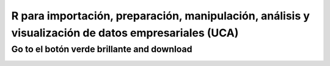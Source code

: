 ######################################################################################################
R para importación, preparación, manipulación, análisis y visualización de datos empresariales (UCA)
######################################################################################################


==============================================
Go to el botón verde brillante and download
==============================================

.. image:: https://img.shields.io/badge/Presentacion-go-yellow
	:target: https://docs.google.com/presentation/d/19Zkr2tvbYEObIvWPTULW0KHP9hNjEiPlClHG7Jw2rks/edit#slide=id.gc6f73a04f_0_0 
.. image:: https://badges.frapsoft.com/os/v2/open-source.png?v=103    
.. image:: https://img.shields.io/github/languages/top/nairachiclana/R_for_BI-sesion2
    :target: https://www.r-project.org/
.. image:: https://img.shields.io/github/followers/nairachiclana?style=social
    :target:  https://github.com/nairachiclana



